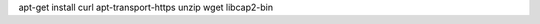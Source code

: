 .. Copyright (C) 2020 Wazuh, Inc.

.. tabs::

        .. group-tab:: Yum

            Install all the necessary packages for the installation:
                
                .. code-block:: console

                    # yum install curl unzip wget libcap

            Add the repository of AdoptOpenJDK:

                .. code-block:: console

                    #  cat <<'EOF' > /etc/yum.repos.d/adoptopenjdk.repo
                    [AdoptOpenJDK]
                    name=AdoptOpenJDK
                    baseurl=http://adoptopenjdk.jfrog.io/adoptopenjdk/rpm/centos/$releasever/$basearch
                    enabled=1
                    gpgcheck=1
                    gpgkey=https://adoptopenjdk.jfrog.io/adoptopenjdk/api/gpg/key/public
                    EOF

            Install the AdoptOpenJDK-11 package:

                .. code-block:: console

                    # yum install adoptopenjdk-11-hotspot && export JAVA_HOME=/usr/ 


        .. group-tab:: APT

                Install all the necessary packages for the installation:

                    .. code-block:: console

                        # apt install curl apt-transport-https unzip wget libcap2-bin software-properties-common

                Import the GPG key for AdoptOpenJDK:

                    .. code-block:: console

                        # wget -qO - https://adoptopenjdk.jfrog.io/adoptopenjdk/api/gpg/key/public | sudo apt-key add -

                Add the repository of AdoptOpenJDK:

                    .. code-block:: console

                        # sudo add-apt-repository https://adoptopenjdk.jfrog.io/adoptopenjdk/deb/

                Update repository data:

                        .. code-block:: console

                            # apt update

                Install the AdoptOpenJDK-11 package:

                    .. code-block:: console

                        # apt install adoptopenjdk-11-hotspot && export JAVA_HOME=/usr/

.. End of include file

apt-get install curl apt-transport-https unzip wget libcap2-bin
